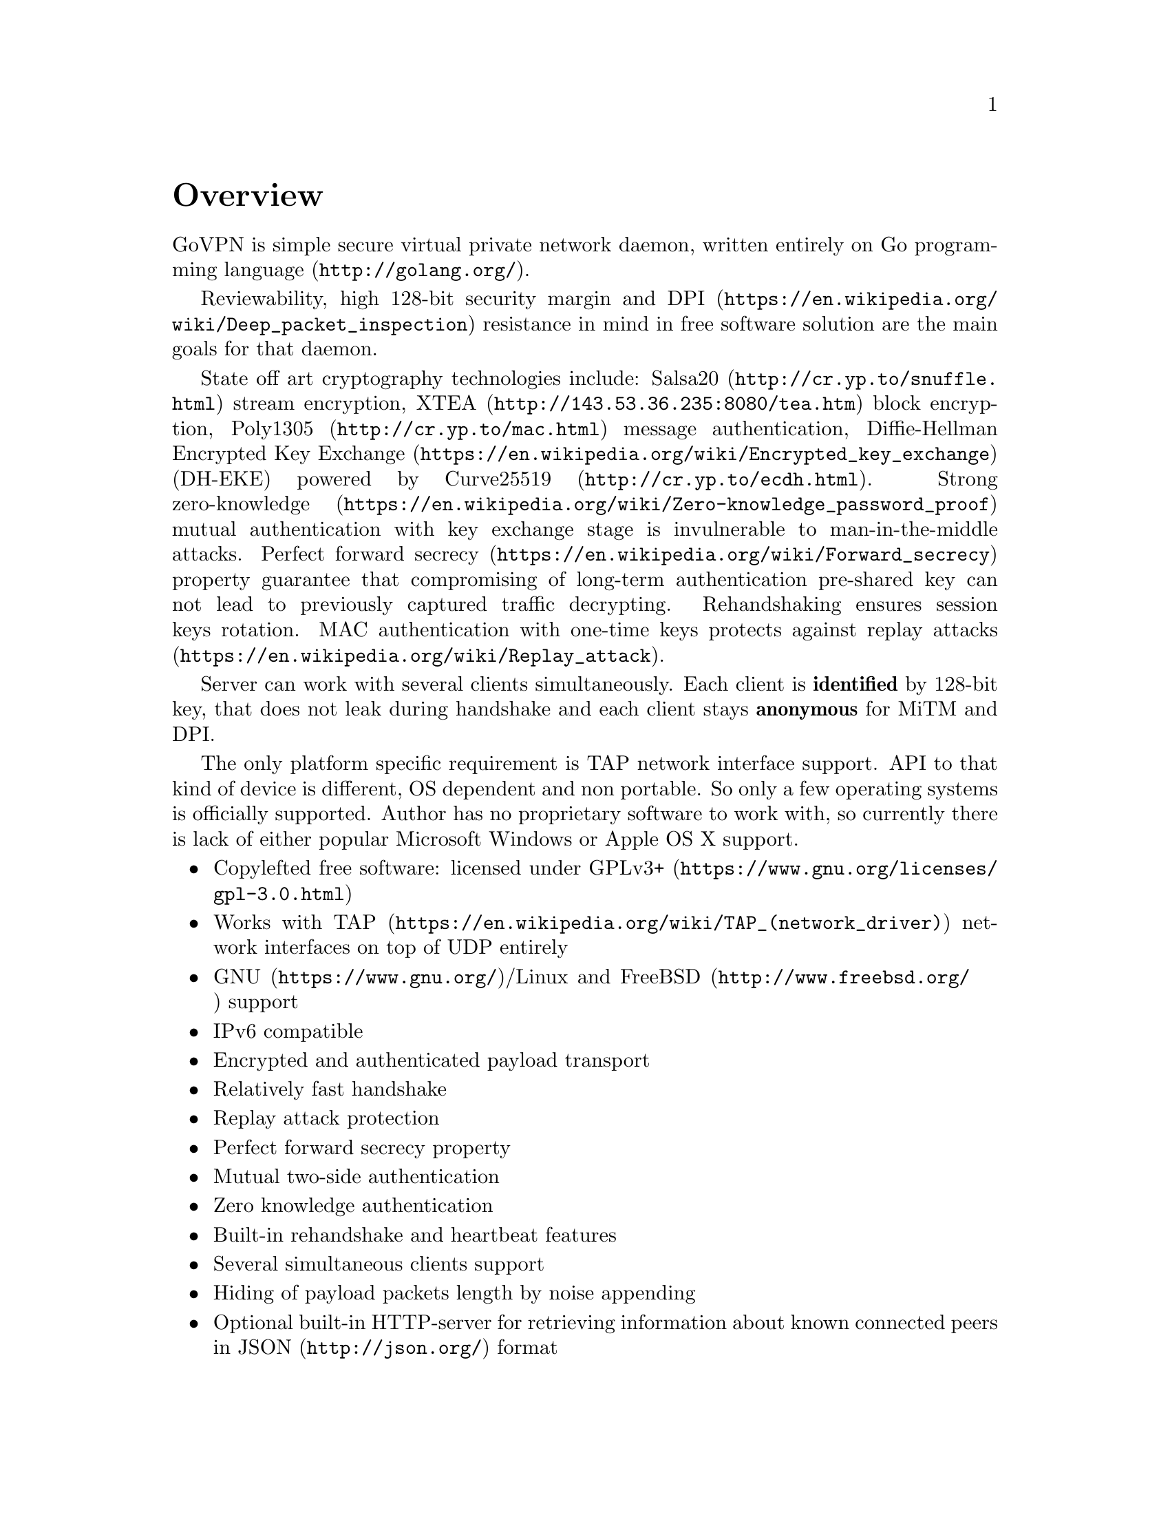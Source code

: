 @node Overview
@unnumbered Overview

GoVPN is simple secure virtual private network daemon, written entirely
on @url{http://golang.org/, Go programming language}.

Reviewability, high 128-bit security margin and
@url{https://en.wikipedia.org/wiki/Deep_packet_inspection, DPI}
resistance in mind in free software solution are the main goals
for that daemon.

State off art cryptography technologies include:
@url{http://cr.yp.to/snuffle.html, Salsa20} stream encryption,
@url{http://143.53.36.235:8080/tea.htm, XTEA} block encryption,
@url{http://cr.yp.to/mac.html, Poly1305} message authentication,
@url{https://en.wikipedia.org/wiki/Encrypted_key_exchange, Diffie-Hellman Encrypted Key Exchange}
(DH-EKE) powered by @url{http://cr.yp.to/ecdh.html, Curve25519}.
Strong
@url{https://en.wikipedia.org/wiki/Zero-knowledge_password_proof, zero-knowledge}
mutual authentication with key exchange stage is invulnerable
to man-in-the-middle attacks.
@url{https://en.wikipedia.org/wiki/Forward_secrecy, Perfect forward secrecy}
property guarantee that compromising of long-term authentication
pre-shared key can not lead to previously captured traffic decrypting.
Rehandshaking ensures session keys rotation. MAC authentication with
one-time keys protects against
@url{https://en.wikipedia.org/wiki/Replay_attack, replay attacks}.

Server can work with several clients simultaneously. Each client is
@strong{identified} by 128-bit key, that does not leak during handshake
and each client stays @strong{anonymous} for MiTM and DPI.


The only platform specific requirement is TAP network interface support.
API to that kind of device is different, OS dependent and non portable.
So only a few operating systems is officially supported. Author has no
proprietary software to work with, so currently there is lack of either
popular Microsoft Windows or Apple OS X support.

@itemize @bullet
@item
Copylefted free software: licensed under
@url{https://www.gnu.org/licenses/gpl-3.0.html, GPLv3+}
@item
Works with @url{https://en.wikipedia.org/wiki/TAP_(network_driver), TAP}
network interfaces on top of UDP entirely
@item
@url{https://www.gnu.org/, GNU}/Linux and
@url{http://www.freebsd.org/, FreeBSD} support
@item IPv6 compatible
@item Encrypted and authenticated payload transport
@item Relatively fast handshake
@item Replay attack protection
@item Perfect forward secrecy property
@item Mutual two-side authentication
@item Zero knowledge authentication
@item Built-in rehandshake and heartbeat features
@item Several simultaneous clients support
@item Hiding of payload packets length by noise appending
@item Optional built-in HTTP-server for retrieving information about
known connected peers in @url{http://json.org/, JSON} format
@end itemize
